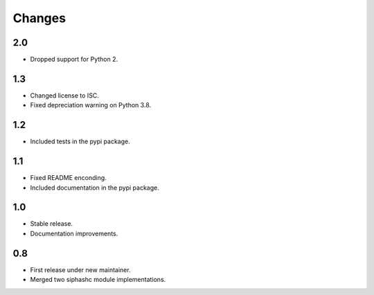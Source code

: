 Changes
=======

2.0
---

* Dropped support for Python 2.

1.3
---

* Changed license to ISC.
* Fixed depreciation warning on Python 3.8.

1.2
---

* Included tests in the pypi package.

1.1
---

* Fixed README enconding.
* Included documentation in the pypi package.

1.0
---

* Stable release.
* Documentation improvements.

0.8
---

* First release under new maintainer.
* Merged two siphashc module implementations.
